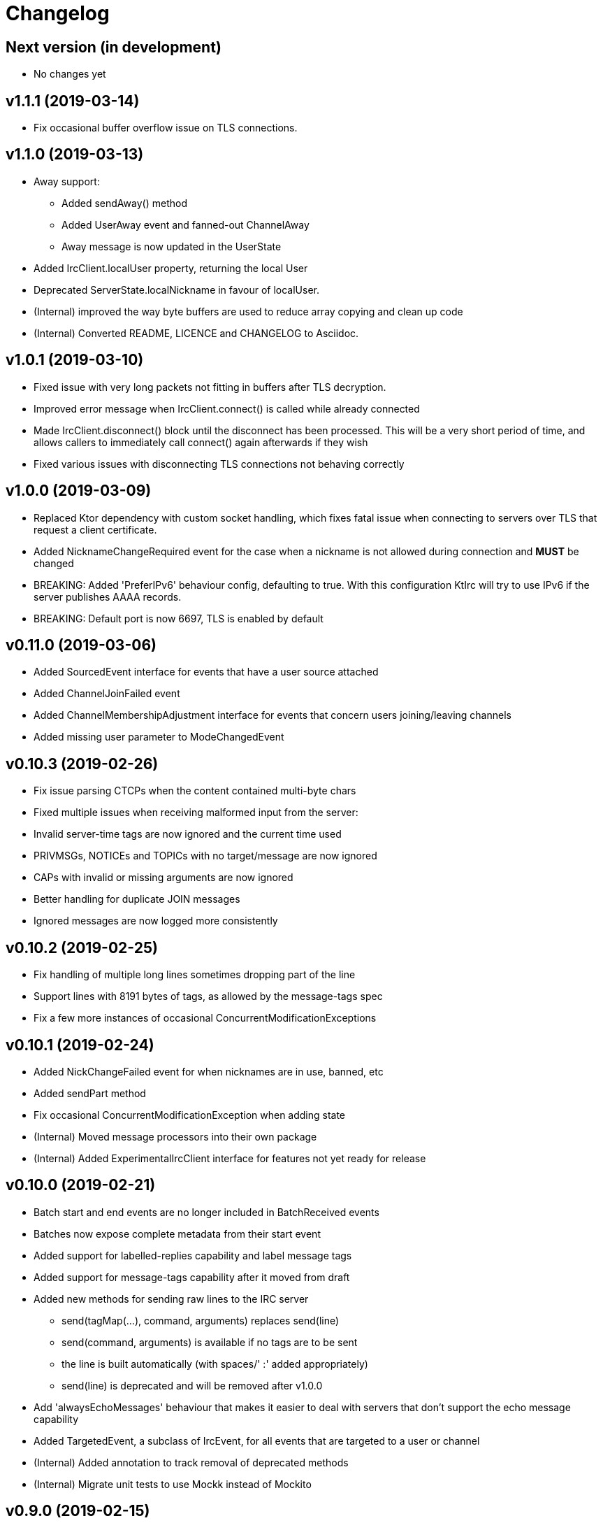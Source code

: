 = Changelog

== Next version (in development)
* No changes yet

== v1.1.1 (2019-03-14)

* Fix occasional buffer overflow issue on TLS connections.

== v1.1.0 (2019-03-13)

* Away support:
** Added sendAway() method
** Added UserAway event and fanned-out ChannelAway
** Away message is now updated in the UserState
* Added IrcClient.localUser property, returning the local User
* Deprecated ServerState.localNickname in favour of localUser.
* (Internal) improved the way byte buffers are used to
  reduce array copying and clean up code
* (Internal) Converted README, LICENCE and CHANGELOG to Asciidoc.

== v1.0.1 (2019-03-10)

* Fixed issue with very long packets not fitting in buffers
  after TLS decryption.
* Improved error message when IrcClient.connect() is called
  while already connected
* Made IrcClient.disconnect() block until the disconnect has
  been processed. This will be a very short period of time,
  and allows callers to immediately call connect() again
  afterwards if they wish
* Fixed various issues with disconnecting TLS connections
  not behaving correctly

== v1.0.0 (2019-03-09)

* Replaced Ktor dependency with custom socket handling, which fixes
  fatal issue when connecting to servers over TLS that request a
  client certificate.
* Added NicknameChangeRequired event for the case when a nickname is
  not allowed during connection and *MUST* be changed
* BREAKING: Added 'PreferIPv6' behaviour config, defaulting to true.
  With this configuration KtIrc will try to use IPv6 if the server
  publishes AAAA records.
* BREAKING: Default port is now 6697, TLS is enabled by default

== v0.11.0 (2019-03-06)

* Added SourcedEvent interface for events that have a user source attached
* Added ChannelJoinFailed event
* Added ChannelMembershipAdjustment interface for events that concern
  users joining/leaving channels
* Added missing user parameter to ModeChangedEvent

== v0.10.3 (2019-02-26)

* Fix issue parsing CTCPs when the content contained multi-byte chars
* Fixed multiple issues when receiving malformed input from the server:
  * Invalid server-time tags are now ignored and the current time used
  * PRIVMSGs, NOTICEs and TOPICs with no target/message are now ignored
  * CAPs with invalid or missing arguments are now ignored
  * Better handling for duplicate JOIN messages
  * Ignored messages are now logged more consistently

== v0.10.2 (2019-02-25)

* Fix handling of multiple long lines sometimes dropping part of the line
* Support lines with 8191 bytes of tags, as allowed by the message-tags spec
* Fix a few more instances of occasional ConcurrentModificationExceptions

== v0.10.1 (2019-02-24)

* Added NickChangeFailed event for when nicknames are in use, banned, etc
* Added sendPart method
* Fix occasional ConcurrentModificationException when adding state
* (Internal) Moved message processors into their own package
* (Internal) Added ExperimentalIrcClient interface for features not yet ready for release

== v0.10.0 (2019-02-21)

* Batch start and end events are no longer included in BatchReceived events
* Batches now expose complete metadata from their start event
* Added support for labelled-replies capability and label message tags
* Added support for message-tags capability after it moved from draft
* Added new methods for sending raw lines to the IRC server
** send(tagMap(...), command, arguments) replaces send(line)
** send(command, arguments) is available if no tags are to be sent
** the line is built automatically (with spaces/' :' added appropriately)
** send(line) is deprecated and will be removed after v1.0.0
* Add 'alwaysEchoMessages' behaviour that makes it easier to deal with servers
  that don't support the echo message capability
* Added TargetedEvent, a subclass of IrcEvent, for all events that are
  targeted to a user or channel
* (Internal) Added annotation to track removal of deprecated methods
* (Internal) Migrate unit tests to use Mockk instead of Mockito

== v0.9.0 (2019-02-15)

* Improve DSL for creating an IrcClient to allow parameters to be passed to server and profile
  e.g. IrcClient { server("irc.example.com", 6667) }
* Add behaviour options
** requestModesOnJoin - automatically sends a MODE request when joining a channel
* Events now have a `metadata` property instead of a `time` (and time is available in metadata)
** IrcEvent.time is now deprecated but will remain until after v1.0.0.
** Metadata now contains the message ID, if any.
** ActionReceived.messageId and MessageReceived.messageId are now deprecated, to be removed after v1.0.0.
** Metadata now contains the event's batch ID, if any.
* Added support for batches
** All events in a batch are buffered until the batch is finished
** The events are then published together in a single `BatchReceived` event
* Added support for CHGHOST messages
* (Internal) Improve performance when the MessageHandler is finding a processor for a message
* (Internal) Introduced event mutators
** Event mutators are now responsible for handling changing events in response to state
    e.g. ChannelFanOutMutator creates Channel* events for global quits/nick changes/etc
** Event handlers now just handle events, and don't return anything

== v0.8.0 (2019-02-12)

* Added support for SCRAM-SHA-1 and SCRAM-SHA-256 SASL mechanisms
* Added MotdLineReceived event
* Added topic events and state
* Add utility method IrcClient.isChannel(String) to identify if a target is a channel or not
* (Internal) Move event handlers into their own package

== v0.7.0 (2019-02-07)

* Fixed experimental API warnings when using IrcClient
* BREAKING: IrcClients are now constructed using a DSL
** Users of the library no longer need to care about the implementing class
** Facilitates adding more options in the future without breaking existing implementations
* SASL improvements
** The enabled mechanisms can now be configured (in the SASL DSL)
** Added support for EXTERNAL mechanism, disabled by default
** Now attempts to renegotiate if the server doesn't recognise the SASL mechanism that was tried
* Added UserNickChanged and corresponding ChannelNickChanged events
* Added ServerConnectionError, raised when connecting to the server fails
* (Internal) Minor version updates for Gradle, Kotlin and JUnit

== v0.6.0 (2019-02-06)

* Changed USER command to not send the server name, per modern standards
* Added support for SASL authentication (with PLAIN mechanism)
* Removed some unused test code
* Fixed handling of user mode changes on channels (op/deop/etc)
* Message extensions:
** Added support for IRCv3 message tags v3.3
** Exposed message IDs in MessageReceived and ActionReceived events
** When sending a message you can now indicate what it is in reply to
** Added sendTagMessage() to send message tags without any content
** The reply() utility automatically marks messages as a reply
** Added react() utility to send a reaction client tag
* State is now reset when the client is disconnected, so you can immediately reconnect
* (Internal) improved how coroutines and channels are used in LineBufferedSocket

== v0.5.0 (2019-02-05)

* Server state:
** Added ServerConnecting and ServerDisconnected events
** Server status now starts as Disconnected rather than Connecting
** Improved error message when features are of an unexpected type
* Channel modes:
** CHANMODES feature is now stored as an array, not a single comma-separated string
** Added ChanModeType enum, and method in ServerState to get the type of a mode
** Added ModeChanged event, for user and channel mode changes and discovery
** Added modes and modesDiscovered to ChannelState
* Other new events:
** Added MotdFinished event
** Added UserAccountChanged event
** Added ChannelUserKicked event
** Added NoticeReceived event
** Added CtcpReplyReceived event
* Improved some documentation

== v0.4.0 (2019-02-04)

* Added CtcpReceived and ActionReceived events
* Added sendCtcp and sendAction message builders
* Fix issue with messages being sent out of order, which sometimes caused problems connecting to passworded servers
* Added 'network' server feature
* Added serverName field to ServerState

== v0.3.1 (2019-02-04)

* Added more documentation to public methods/classes
* Fixed exception when sending multiple lines at once (e.g. when connecting!)

== v0.3.0 (2019-02-03)

* Simplified how messages are constructed.
** Instead of: client.send(joinMessage("#channel"))
** Now use: client.sendJoin("#channel")
* Added reply utility to easily send replies to message events
* Server state improvements:
** Added status field to ServerState
** ServerConnected event is emitted as soon as the socket is connected
** ServerReady event is emitted after logging in, negotiating, etc
* Added extra debugging to show what type of events are being dispatched
* Added ChannelQuit event, raised for each channel a user is in when they quit
* (Internal) Event handlers can now return more events to emit

== v0.2.1 (2019-02-03)

* Added documentation and reduced visibility of some internal methods/classes
* (Internal) Enabled Travis, Codacy and Coveralls

== v0.2.0 (2019-02-02)

* Added support for connecting over TLS
* BREAKING: Simplified how event handlers are registered
* BREAKING: Improved use of coroutines so users don't have to worry about them
* (Internal) Upgraded to Gradle 5.1.1

== v0.1.0 (2019-02-01)

* Initial release
